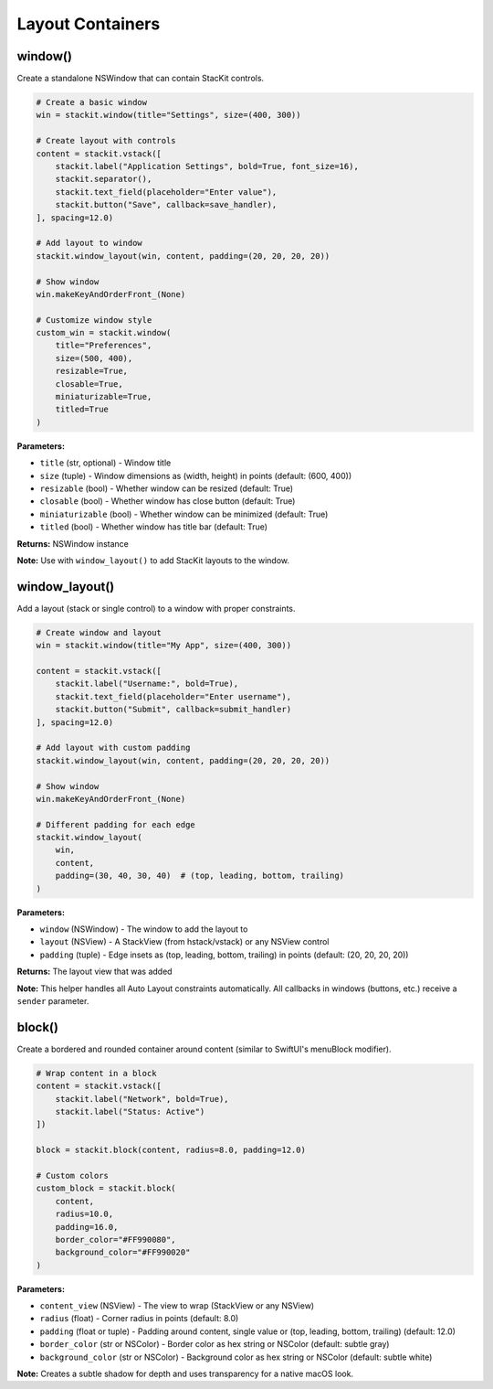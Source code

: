 Layout Containers
=================

window()
--------

Create a standalone NSWindow that can contain StacKit controls.

.. code-block:: python

   # Create a basic window
   win = stackit.window(title="Settings", size=(400, 300))

   # Create layout with controls
   content = stackit.vstack([
       stackit.label("Application Settings", bold=True, font_size=16),
       stackit.separator(),
       stackit.text_field(placeholder="Enter value"),
       stackit.button("Save", callback=save_handler),
   ], spacing=12.0)

   # Add layout to window
   stackit.window_layout(win, content, padding=(20, 20, 20, 20))

   # Show window
   win.makeKeyAndOrderFront_(None)

   # Customize window style
   custom_win = stackit.window(
       title="Preferences",
       size=(500, 400),
       resizable=True,
       closable=True,
       miniaturizable=True,
       titled=True
   )

**Parameters:**

* ``title`` (str, optional) - Window title
* ``size`` (tuple) - Window dimensions as (width, height) in points (default: (600, 400))
* ``resizable`` (bool) - Whether window can be resized (default: True)
* ``closable`` (bool) - Whether window has close button (default: True)
* ``miniaturizable`` (bool) - Whether window can be minimized (default: True)
* ``titled`` (bool) - Whether window has title bar (default: True)

**Returns:** NSWindow instance

**Note:** Use with ``window_layout()`` to add StacKit layouts to the window.

window_layout()
---------------

Add a layout (stack or single control) to a window with proper constraints.

.. code-block:: python

   # Create window and layout
   win = stackit.window(title="My App", size=(400, 300))

   content = stackit.vstack([
       stackit.label("Username:", bold=True),
       stackit.text_field(placeholder="Enter username"),
       stackit.button("Submit", callback=submit_handler)
   ], spacing=12.0)

   # Add layout with custom padding
   stackit.window_layout(win, content, padding=(20, 20, 20, 20))

   # Show window
   win.makeKeyAndOrderFront_(None)

   # Different padding for each edge
   stackit.window_layout(
       win,
       content,
       padding=(30, 40, 30, 40)  # (top, leading, bottom, trailing)
   )

**Parameters:**

* ``window`` (NSWindow) - The window to add the layout to
* ``layout`` (NSView) - A StackView (from hstack/vstack) or any NSView control
* ``padding`` (tuple) - Edge insets as (top, leading, bottom, trailing) in points (default: (20, 20, 20, 20))

**Returns:** The layout view that was added

**Note:** This helper handles all Auto Layout constraints automatically. All callbacks in windows (buttons, etc.) receive a ``sender`` parameter.

block()
-------

Create a bordered and rounded container around content (similar to SwiftUI's menuBlock modifier).

.. code-block:: python

   # Wrap content in a block
   content = stackit.vstack([
       stackit.label("Network", bold=True),
       stackit.label("Status: Active")
   ])

   block = stackit.block(content, radius=8.0, padding=12.0)

   # Custom colors
   custom_block = stackit.block(
       content,
       radius=10.0,
       padding=16.0,
       border_color="#FF990080",
       background_color="#FF990020"
   )

**Parameters:**

* ``content_view`` (NSView) - The view to wrap (StackView or any NSView)
* ``radius`` (float) - Corner radius in points (default: 8.0)
* ``padding`` (float or tuple) - Padding around content, single value or (top, leading, bottom, trailing) (default: 12.0)
* ``border_color`` (str or NSColor) - Border color as hex string or NSColor (default: subtle gray)
* ``background_color`` (str or NSColor) - Background color as hex string or NSColor (default: subtle white)

**Note:** Creates a subtle shadow for depth and uses transparency for a native macOS look.
